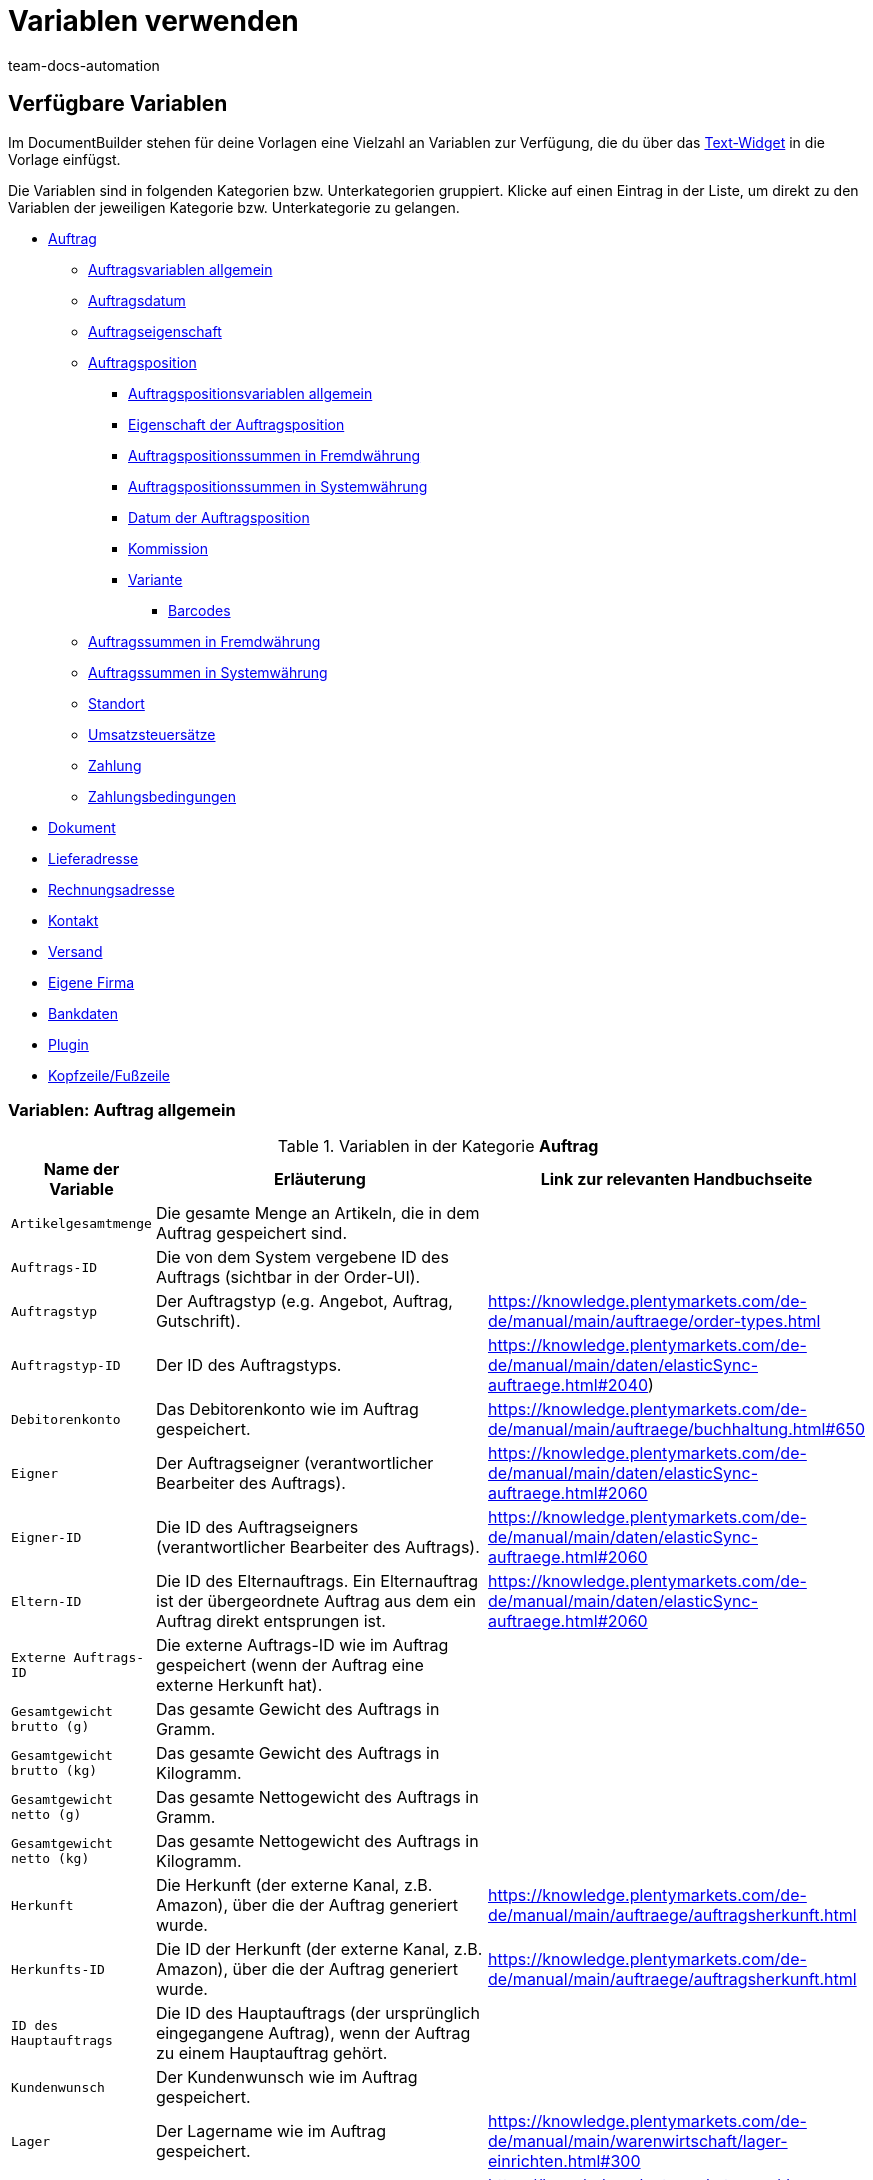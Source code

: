 = Variablen verwenden
:keywords: DocumentBuilder Variablen verwenden, document builder Variablen, DokumentBuilder variablen, DokumentBuilder varaiblen, Variablen nutzen, 
:author: team-docs-automation
:description: Erfahre, welche Variablen dir im DokumentBuilder zur Verfügung stehen.




[#verfuegbare-variablen]
== Verfügbare Variablen

Im DocumentBuilder stehen für deine Vorlagen eine Vielzahl an Variablen zur Verfügung, die du über das xref:auftraege:documentbuilder-vorlagenstruktur-gestalten.adoc#intable-widget-text[Text-Widget] in die Vorlage einfügst. 

Die Variablen sind in folgenden Kategorien bzw. Unterkategorien gruppiert. Klicke auf einen Eintrag in der Liste, um direkt zu den Variablen der jeweiligen Kategorie bzw. Unterkategorie zu gelangen.


* <<#variablen-auftrag, Auftrag>>

** <<#variablen-auftrag, Auftragsvariablen allgemein>>
** <<#variablen-auftrag-auftragsdatum, Auftragsdatum>>
** <<#variablen-auftrag-auftragseigenschaft, Auftragseigenschaft>>

** <<#variablen-auftragsposition, Auftragsposition>>

*** <<#variablen-auftragsposition, Auftragspositionsvariablen allgemein>>

*** <<#variablen-auftragsposition-eigenschaft, Eigenschaft der Auftragsposition>>
*** <<#variablen-auftragsposition-summe-fremdwaehrung, Auftragspositionssummen in Fremdwährung>>

*** <<#variablen-auftragsposition-summe-systemwaehrung, Auftragspositionssummen in Systemwährung>>

*** <<#variablen-auftragsposition-datum, Datum der Auftragsposition>>

*** <<#variablen-auftragsposition-kommission, Kommission>>

*** <<#variablen-auftragsposition-variante, Variante>>

**** <<#variablen-auftragsposition-barcodes, Barcodes>>

** <<#variablen-auftrag-auftragssummen-fremdwaehrung, Auftragssummen in Fremdwährung>>

** <<#variablen-auftrag-auftragssummen-systemwaehrung, Auftragssummen in Systemwährung>>

** <<#variablen-auftrag-standort, Standort>>

** <<#variablen-auftrag-umsatzsteuersaetze, Umsatzsteuersätze>>

** <<#variablen-auftrag-zahlung, Zahlung>>

** <<#variablen-auftrag-zahlungsbedingungen, Zahlungsbedingungen>>



* <<#variablen-dokument, Dokument>>

* <<#variablen-lieferadresse, Lieferadresse>>
* <<#variablen-rechnungsadresse, Rechnungsadresse>>

* <<#variablen-kontakt, Kontakt>>

* <<#variablen-versand, Versand>>

* <<#variablen-eigene-firma, Eigene Firma>>

* <<#variablen-bankdaten, Bankdaten>>

* <<#variablen-plugin, Plugin>>

* <<#variablen-kopfzeile-fusszeile, Kopfzeile/Fußzeile>>

[#variablen-auftrag]
=== Variablen: Auftrag allgemein

[[table-variables-order-order]]
.Variablen in der Kategorie *Auftrag*
[cols="1,3,2"]
|===
|Name der Variable |Erläuterung |Link zur relevanten Handbuchseite

| `Artikelgesamtmenge`
|Die gesamte Menge an Artikeln, die in dem Auftrag gespeichert sind.
|

| `Auftrags-ID`
|Die von dem System vergebene ID des Auftrags (sichtbar in der Order-UI).
|

| `Auftragstyp`
|Der Auftragstyp (e.g. Angebot, Auftrag, Gutschrift).
|https://knowledge.plentymarkets.com/de-de/manual/main/auftraege/order-types.html

| `Auftragstyp-ID`
|Der ID des Auftragstyps.
|https://knowledge.plentymarkets.com/de-de/manual/main/daten/elasticSync-auftraege.html#2040) 

| `Debitorenkonto`
|Das Debitorenkonto wie im Auftrag gespeichert.
|https://knowledge.plentymarkets.com/de-de/manual/main/auftraege/buchhaltung.html#650

| `Eigner`
|Der Auftragseigner (verantwortlicher Bearbeiter des Auftrags).
|https://knowledge.plentymarkets.com/de-de/manual/main/daten/elasticSync-auftraege.html#2060 

| `Eigner-ID`
|Die ID des Auftragseigners (verantwortlicher Bearbeiter des Auftrags).
|https://knowledge.plentymarkets.com/de-de/manual/main/daten/elasticSync-auftraege.html#2060 

| `Eltern-ID` 
|Die ID des Elternauftrags. Ein Elternauftrag ist der übergeordnete Auftrag aus dem ein Auftrag direkt entsprungen ist. 
|https://knowledge.plentymarkets.com/de-de/manual/main/daten/elasticSync-auftraege.html#2060

| `Externe Auftrags-ID`
|Die externe Auftrags-ID wie im Auftrag gespeichert (wenn der Auftrag eine externe Herkunft hat).
|

| `Gesamtgewicht brutto (g)`
|Das gesamte Gewicht des Auftrags in Gramm.
|

| `Gesamtgewicht brutto (kg)`
|Das gesamte Gewicht des Auftrags in Kilogramm.
|

| `Gesamtgewicht netto (g)`
|Das gesamte Nettogewicht des Auftrags in Gramm.
|

| `Gesamtgewicht netto (kg)`
|Das gesamte Nettogewicht des Auftrags in Kilogramm.
|

| `Herkunft`
|Die Herkunft (der externe Kanal, z.B. Amazon), über die der Auftrag generiert wurde.
|https://knowledge.plentymarkets.com/de-de/manual/main/auftraege/auftragsherkunft.html

| `Herkunfts-ID`
|Die ID der Herkunft (der externe Kanal, z.B. Amazon), über die der Auftrag generiert wurde.
|https://knowledge.plentymarkets.com/de-de/manual/main/auftraege/auftragsherkunft.html

| `ID des Hauptauftrags`
|Die ID des Hauptauftrags (der ursprünglich eingegangene Auftrag), wenn der Auftrag zu einem Hauptauftrag gehört.
|

| `Kundenwunsch`
|Der Kundenwunsch wie im Auftrag gespeichert.
|

| `Lager`
|Der Lagername wie im Auftrag gespeichert.
|https://knowledge.plentymarkets.com/de-de/manual/main/warenwirtschaft/lager-einrichten.html#300

| `Lager-ID`
|Die Lagername-ID wie im Auftrag gespeichert.
|https://knowledge.plentymarkets.com/de-de/manual/main/warenwirtschaft/lager-einrichten.html#300

| `Link zur Kaufabwicklung`
|Der Link zur Kaufabwicklungsseite im Webshop.
|

| `Mandant`
|Der Mandant (Webshop) wie im Auftrag gespeichert.
|https://knowledge.plentymarkets.com/de-de/manual/main/webshop/mandanten-verwalten.html

| `Nachrichten für Nachbestellung`
|Alle nicht geflüsterte Nachrichten, die im Rahmen einer Nachbestellung gesendet wurden (mehrere Nachrichten sind durch Bindestrich getrennt).
|

| `Picklist-ID`
|Die ID der Pickliste, die für die Kommissionierung des Auftrags erstellt wurde.
|https://knowledge.plentymarkets.com/de-de/manual/main/auftraege/pickliste.html

| `Plenty ID`
|Die plentyID des Mandanten (Webshops), über den der Auftrag generiert wurde. 
|https://knowledge.plentymarkets.com/de-de/manual/main/daten/elasticSync-auftraege.html#2080

| `Status-ID`
|Die ID des Status aus (z.B. [3] für den Status "Warten auf Zahlung").
|https://knowledge.plentymarkets.com/de-de/manual/main/auftraege/order-statuses.html

| `Statusname`
|Der Status des Auftrags (z.B. Warten auf Zahlung).
|https://knowledge.plentymarkets.com/de-de/manual/main/auftraege/order-statuses.html

| `Treueprogramm`
|Das Treueprogramm für eBay Plus oder Amazon (e.g. Amazon Prime) wie im Versandprofil für den Auftrag gespeichert (Menü: Einrichtung » Aufträge » Versand » Optionen » Versandprofile)
|

| `Versandprofil`
|Das Versandprofil (z.B. DHL insured package) wie im Auftrag gespeichert
|https://knowledge.plentymarkets.com/de-de/manual/main/willkommen/schnelleinstieg-versandoptionen.html#500

| `Versandprofil-ID`
|Die automatisch vom System vergebene Versandprofil-ID (z.B. DHL insured package) wie im Auftrag gespeichert
|https://knowledge.plentymarkets.com/de-de/manual/main/willkommen/schnelleinstieg-versandoptionen.html#500

| `Webshop-URL`
|URL des Webshops, über den der Auftrag generiert wurde.
|

| `Zahlungsart`
|Zahlungsart wie im Auftrag gespeichert.
|https://knowledge.plentymarkets.com/de-de/manual/main/payment/zahlungsarten-verwalten.html

| `Zahlungsart-ID`
|Die ID der Zahlungsart wie im Auftrag gespeichert.
|https://knowledge.plentymarkets.com/de-de/manual/main/payment/zahlungsarten-verwalten.html


|===

[#variablen-auftrag-auftragsdatum]
=== Variablen: Auftrag / Auftragsdatum

[[table-variables-order-order-date]]
.Variablen in der Unterkategorie *Auftrag / Auftragsdatum*
[cols="1,3"]
|===
|Name der Variable |Erläuterung

| `Abschlussdatum (Datum & Uhrzeit)`
|Datum und Uhrzeit des Auftragsabschlusses.

| `Abschlussdatum`
|Datum des Auftragsabschlusses.

| `Aktualisiert am (Datum & Uhrzeit)`
|Datum und Uhrzeit, an dem der Auftrag zuletzt aktualisiert wurde.

| `Aktualisiert am`
|Datum, an dem der Auftrag zuletzt aktualisiert wurde.

| `Bestelldatum (Datum & Uhrzeit)`
|Datum und Uhrzeit, an dem der Auftrag bestellt wurde.

| `Bestelldatum`
|Datum, an dem der Auftrag bestellt wurde.

| `Bezahlt am (Datum & Uhrzeit)`
|Datum und Uhrzeit, an dem der Auftrag bezahlt wurde.

| `Bezahlt am`
|Datum, an dem der Auftrag bezahlt wurde.

| `Eingangsdatum (Datum & Uhrzeit)`
|Datum und Uhrzeit, an dem der Auftrag eingegangen ist.

| `Eingangsdatum`
|Datum, an dem der Auftrag eingegangen ist.

| `Erstellt am`
|Erstellungsdatum des Auftrags.

| `Erstellt am (Datum & Uhrzeit)`
|Erstellungsdatum und Uhrzeit des Auftrags.

| `Gebucht am (Datum & Uhrzeit)`
|Buchungsdatum und Uhrzeit des Auftrags.

| `Gebucht am`
|Buchungsdatum des Auftrags.

| `Skonto (Datum & Uhrzeit)`
|Skonto (mit Uhrzeit) des Auftrags.

| `Skonto`
|Skonto des Auftrags.

| `Valuta (Datum & Uhrzeit)`
|Valuta (mit Uhrzeit) des Auftrags.

| `Valuta`
|Valuta des Auftrags.

| `Voraussichtliches Lieferdatum (Datum & Uhrzeit)`
|Datum und Uhrzeit, an dem die Artikel des Auftrags voraussichtlich geliefert werden.

| `Voraussichtliches Lieferdatum`
|Datum, an dem die Artikel des Auftrags voraussichtlich geliefert werden.

| `Voraussichtliches Versanddatum`
|Datum, an dem die Artikel des Auftrags voraussichtlich versendet werden.

| `Voraussichtliches Versanddatum (Datum & Uhrzeit)`
|Datum und Uhrzeit, an dem die Artikel des Auftrags voraussichtlich versendet werden.

| `Zahlungsziel (Datum & Uhrzeit)`
|Zahlungsziel (mit Uhrzeit) des Auftrags.

| `Zahlungsziel`
|Zahlungsziel des Auftrags.
|===

[#variablen-auftrag-auftragseigenschaft]
=== Variablen: Auftrag / Auftragseigenschaft

[[table-variables-order-order-property]]
.Variablen in der Unterkategorie *Auftrag / Auftragseigenschaft*
[cols="1,3"]
|===
|Name der Variable |Erläuterung 

| `AmazonVCS ist aktiviert`
|

| `Dokumentensprache`
|Die Sprache des Dokuments.

| `Externe Lieferscheinnummer`
|Die externe Lieferscheinnummer.

| `Externe Quellauftrags-ID`
|Zeigt die externe ID des Quellauftrags an.

| `Externes Versandprofil`
|Das externe Versandprofil.

| `Fulfillment-Service`
|Der Name des Fulfillment-Services, wie z.B. Amazon VCS oder eBay Plus.

| `Kleinmengenzuschlag (Warenbezugskosten)`
|Der bei den Warenbezugskosten anfallende Kleinmengenzuschlag.

| `Kunden-Ust.-IdNr.`
|Die Umsatzsteuer-Identifikationsnummer der Kund:in.

| `Kundenkennzeichen`
|Das Kennzeichen der Kund:in.

| `Lager`
|Name des Lagers.

| `Lager-ID`
|Die ID des Lagers.

| `Mahnstufe`
|Die Mahnstufe des Auftrags.

| `Markierungs-ID`
|Die ID der Markierung.

| `Marktplatz EORI`
|

| `Marktplatz Steuer-ID`
|

| `Porto (Warenbezugskosten)`
|Das bei den Warenbezugskosten anfallende Porto.

| `Rollgeld (Warenbezugskosten)`
|Das bei den Warenbezugskosten anfallende Rollgeld.

| `Sonstige Kosten (Warenbezugskosten)`
|Die bei den Warenbezugskosten anfallenden sonstigen Kosten.

| `Transportversicherung (Warenbezugskosten)`
|Die bei den Warenbezugskosten anfallende Transportversicherung.

| `Verkäuferkonto`
|Das Konto der Verkäufer:in.

| `Vermittlungsgebühren (Warenbezugskosten)`
|Die bei den Warenbezugskosten anfallenden Vermittlungsgebühren.

| `Verpackungskosten (Warenbezugskosten)`
|Die bei den Warenbezugskosten anfallenden Verpackungskosten.

| `Zahlungsstatus`
|Der aktuelle Status der Zahlung.

| `Zölle (Warenbezugskosten)`
|Die bei den Warenbezugskosten anfallenden Zölle.

| `eBay Plus ist aktiviert`
|Zeigt an, dass xref:maerkte:ebay-einrichten.adoc#6600[eBay Plus] aktiviert |ist.


|===
[#variablen-auftragsposition]
=== Variablen: Auftragsposition allgemein

[[table-variables-order-item]]
.Variablen in der Kategorie *Auftragsposition*
[cols="1,3"]
|===
|Name der Variable |Erläuterung

| `Artikelbezeichnung`
|Die Artikelbezeichnung der Auftragsposition.

| `Artikelbezeichnung ohne Präfix`
|Die Artikelbezeichnung der Auftragsposition.

| `Attributwerte`
|Die Attributwerte der Auftragsposition.

| `Attributwerte (erweitert)`
|

| `Attributwerte (teilt)`
|

| `Attributwerte (teilt) (erweitert)`
|

| `Bestellmerkmale`
|

| `Charge`
|

| `Eingebuchte Menge`
|Die für die Auftragsposition eingebuchte Menge.

| `Gesamtgewicht netto (g)`
|Gibt das gesamte Nettogewicht der Auftragsposition in Gramm aus.

| `Gesamtgewicht netto (kg)`
|Gibt das gesamte Nettogewicht der Auftragsposition in Kilogramm aus..

| `Herkunft`
|Die Herkunft der Auftragsposition.

| `Herkunfts-ID`
|Die ID der Herkunft.

| `Lager`
|Gibt das Lager für die Auftragsposition aus.

| `Lager-ID`
|Gibt die ID des Lagers für die Auftragsposition aus.

| `Lagerort-ID`
|Gibt die ID des Lagerorts für die Auftragsposition aus.

| `Lagerortname`
|Gibt den Lagerortnamen aus.

| `Lagerortname: Dimensionen / Lagerortname`
|Gibt den Lagerortnamen im Format _Dimensionen / Lagerortname_ aus.

| `Lagerortname: Dimensionen / Lagerortname (Menge)`
|Gibt den Lagerortnamen im Format _Dimensionen / Lagerortname (Menge)_ aus.

| `Lagerortname: Lager / Dimensionen / Lagerortname`
|Gibt den Lagerortnamen im Format _Lager / Dimensionen / Lagerortname_ aus.

| `Lagerortname: Lager / Dimensionen / Lagerortname (Menge)`
|Gibt den Lagerortnamen im Format _Lager / Dimensionen / Lagerortname (Menge)_ aus.

| `Lagerortname: Lagerortname (Menge)`
|Gibt den Lagerortnamen im Format _Lagerortname (Menge)_ aus.

| `MHD`
|

| `Menge`
|Die Menge der Auftragsposition.

| `Menge (ganze Zahl)`
|Die ganzzahlige Menge der Auftragsposition.

| `Nettogewicht (g)`
|Das Nettogewicht der Auftragsposition in Gramm.

| `Nettogewicht (kg)`
|Das Nettogewicht der Auftragsposition in Kilogramm.

| `Offene Menge`
|Die offene Menge der Auftragsposition.

| `Position`
|Die Position der Auftragsposition.

| `Seriennummern`
|Die Seriennummern der Auftragsposition.

| `Steuersatz`
|Der Steuersatz der Auftragsposition.

| `Steuersatz (Feld)`
|Das Feld für den Steuersatz der Auftragsposition.

| `Stornierte Menge`
|Die für die Auftragsposition stornierte Menge.

| `Typ`
|Der Typ der Auftragsposition.

| `Typ-ID`
|Die ID des Typs.

| `Varianten-ID`
|Die Varianten-ID der Auftragsposition.

| `Versandprofil`
|Das Versandprofil der Auftragsposition.

| `Versandprofil-ID`
|Die ID des Versandprofils.

|===

[#variablen-auftragsposition-eigenschaft]
=== Variablen: Auftragsposition / Eigenschaft der Auftragsposition

[[table-variables-order-item-property]]
.Variablen in der Kategorie *Auftragsposition / Eigenschaft der Auftragsposition*
[cols="1,3"]
|===
|Name der Variable |Erläuterung

| `Artikelzustand`
|Der Artikelzustand der Auftragsposition.

| `Bestelleigenschaftsgruppen-ID`
|Die ID der Bestelleigenschaftsgruppe der Auftragsposition.

| `Bestelleigenschafts-ID`
|Die ID der Bestelleigenschaft.

| `Breite`
| Die Breite der Auftragsposition.

| `Gutschein-Code`
|

| `Externe Artikel-ID`
|Die externe Artikel-ID der Auftragsposition.

| `Externe Token-ID`
|Die externe Token-ID der Auftragsposition.

| `Externe Versandartikel-ID`
|Die externe Versandartikel-ID der Auftragsposition.

| `Gutschein-Code`
|Das Gewicht der Auftragsposition. 

| `Gutschriftsgrund`
|Gibt den Grund für die Gutschrift aus. 

| `Höhe`
|Die Höhe der Auftragsposition.

| `Lager`
|Das Lager der Auftragsposition.

| `Lager-ID`
|Die ID des Lagers.

| `Länge`
|Die Länge der Auftragsposition.

| `Retourengrund`
|Der Grund für die Retoure der Auftragsposition.

| `Retourenschlüssel-ID`
|Die ID des Retourenschlüssels.

| `Versandprofil`
|Der Versandprofil.

| `Versandprofil-ID`
|Die ID des Versandprofils.

| `Wert der Bestelleigenschaft`
|Der Wert der Bestelleigenschaft.


|===

[#variablen-auftragsposition-summe-fremdwaehrung]
=== Variablen: Auftragsposition / Auftragspositionssummen in Fremdwährung

[[table-variables-order-item-sum-foreign-amount]]
.Variablen in der Kategorie *Auftragsposition / Auftragspositionssummen in Fremdwährung*
[cols="1,3"]
|===
|Name der Variable |Erläuterung

| `Aufpreis`
|Der Aufpreis der Auftragsposition.

| `Aufpreis (vier Nachkommastellen)`
|

| `Bruttopreis`
|Der Bruttopreis der Auftragsposition.

| `Bruttopreis (vier Nachkommastellen)`
|

| `Bruttopreis gesamt`
|Der Bruttogesamtpreis der Auftragsposition.

| `Bruttopreis gesamt (vier Nachkommastellen)`
|

| `Einkaufspreis`
|Der Einkaufspreis der Auftragsposition.

| `Einkaufspreis (vier Nachkommastellen)`
|

| `Gesamtrabatt brutto`
|Der Bruttowert des Rabatts für eine Auftragsposition multipliziert mit der Menge.

| `Gesamtrabatt brutto (vier Nachkommastellen)`
|

| `Gesamtrabatt netto`
|Der Nettowert des Rabatts für eine Auftragsposition multipliziert mit der Menge.

| `Gesamtrabatt netto (vier Nachkommastellen)`
|

| `Ist Systemwährung`
|Gibt an, ob die Summen der Auftragsposition in der Systemwährung oder in einer anderen Währung angegeben sind.

| `Ist prozentualer Rabatt`
|Gibt an, ob es sich um den prozentualen Rabatt der Auftragspositionssummen handelt..

| `Nettopreis`
|Der Nettopreis der Auftragsposition.

| `Nettopreis (vier Nachkommastellen)`
|

| `Nettopreis gesamt`
|Der Nettogesamtpreis der Auftragsposition.

| `Nettopreis gesamt (vier Nachkommastellen)`
|

| `Originaler Bruttopreis`
|Der ursprüngliche Bruttopreis der Auftragsposition.

| `Originaler Bruttopreis (vier Nachkommastellen)`
|

| `Originaler Nettopreis`
|Der ursprüngliche Nettopreis der Auftragsposition.

| `Originaler Nettopreis (vier Nachkommastellen)`
|

| `Rabatt`
|Der Rabatt der Auftragsposition.

| `Rabatt (vier Nachkommastellen)`
|

| `Rabatt brutto`
|Der Bruttowert des Rabatts für eine Auftragsposition

| `Rabatt brutto (vier Nachkommastellen)`
|

| `Rabatt netto`
|Der Nettowert des Rabatts für eine Auftragsposition

| `Rabatt netto (vier Nachkommastellen)`
|Der Nettowert des Rabatts für eine Auftragsposition

| `UVP`
|Die unverbindliche Preisempfehlung.

| `UVP (vier Nachkommastellen)`
|

| `Umsatzsteuerbetrag`
|Der Betrag der Auftragsposition inklusive Umsatzsteuer.

| `Wechselkurs`
|Der Wechselkurs der Auftragsposition.

| `Währung`
|Die Währung der Auftragsposition.

|===


[#variablen-auftragsposition-summe-systemwaehrung]
=== Variablen: Auftragsposition / Auftragspositionssummen in Systemwährung

[[table-variables-order-item-sum-foreign-amount]]
.Variablen in der Kategorie *Auftragsposition / Auftragspositionssummen in Systemwährung*
[cols="1,3"]
|===
|Name der Variable |Erläuterung

| `Aufpreis`
|Der Aufpreis der Auftragsposition.

| `Aufpreis (vier Nachkommastellen)`
|

| `Bruttopreis`
|Der Bruttopreis der Auftragsposition.

| `Bruttopreis (vier Nachkommastellen)`
|

| `Bruttopreis gesamt`
|Der Bruttogesamtpreis der Auftragsposition.

| `Bruttopreis gesamt (vier Nachkommastellen)`
|

| `Einkaufspreis`
|Der Einkaufspreis der Auftragsposition.

| `Einkaufspreis (vier Nachkommastellen)`
|

| `Gesamtrabatt brutto`
|Der Bruttowert des Rabatts für eine Auftragsposition multipliziert mit der Menge.

| `Gesamtrabatt brutto (vier Nachkommastellen)`
|

| `Gesamtrabatt netto`
|Der Nettowert des Rabatts für eine Auftragsposition multipliziert mit der Menge.

| `Gesamtrabatt netto (vier Nachkommastellen)`
|

| `Ist Systemwährung`
|Gibt an, ob die Summen der Auftragsposition in der Systemwährung oder in einer anderen Währung angegeben sind.

| `Ist prozentualer Rabatt`
|Gibt an, ob es sich um den prozentualen Rabatt der Auftragspositionssummen handelt..

| `Nettopreis`
|Der Nettopreis der Auftragsposition.

| `Nettopreis (vier Nachkommastellen)`
|

| `Nettopreis gesamt`
|Der Nettogesamtpreis der Auftragsposition.

| `Nettopreis gesamt (vier Nachkommastellen)`
|

| `Originaler Bruttopreis`
|Der ursprüngliche Bruttopreis der Auftragsposition.

| `Originaler Bruttopreis (vier Nachkommastellen)`
|

| `Originaler Nettopreis`
|Der ursprüngliche Nettopreis der Auftragsposition.

| `Originaler Nettopreis (vier Nachkommastellen)`
|

| `Rabatt`
|Der Rabatt der Auftragsposition.

| `Rabatt (vier Nachkommastellen)`
|

| `Rabatt brutto`
|Der Bruttowert des Rabatts für eine Auftragsposition

| `Rabatt brutto (vier Nachkommastellen)`
|

| `Rabatt netto`
|Der Nettowert des Rabatts für eine Auftragsposition

| `Rabatt netto (vier Nachkommastellen)`
|Der Nettowert des Rabatts für eine Auftragsposition

| `UVP`
|Die unverbindliche Preisempfehlung.

| `UVP (vier Nachkommastellen)`
|

| `Umsatzsteuerbetrag`
|Der Betrag der Auftragsposition inklusive Umsatzsteuer.

| `Wechselkurs`
|Der Wechselkurs der Auftragsposition.

| `Währung`
|Die Währung der Auftragsposition.

|===

[#variablen-auftragsposition-datum]
=== Variablen: Auftragsposition / Datum der Auftragsposition

[[table-variables-order-item-date]]
.Variablen in der Kategorie *Auftragsposition / Datum der Auftragsposition*
[cols="1,3"]
|===
|Name der Variable |Erläuterung 

| `Aktualisiert am (Datum & Uhrzeit)`
|Das Datum (inkl. Uhrzeit), an dem die Auftragsposition aktualisiert wurde.

| `Aktualisiert am`
|Das Datum, an dem die Auftragsposition aktualisiert wurde.

| `Erstellt am (Datum & Uhrzeit)`
|Das Datum (inkl. Uhrzeit), an dem die Auftragsposition erstellt wurde.

| `Erstellt am`
|Das Datum, an dem die Auftragsposition erstellt wurde

| `Retourniert am (Datum & Uhrzeit)`
|Das Datum (inkl. Uhrzeit), an dem die Auftragsposition retourniert wurde.

| `Retourniert am`
|Das Datum, an dem die Auftragsposition retourniert wurde.

| `Spätestes Versanddatum (Datum & Uhrzeit)`
|Das späteste Versanddatum inkl. Uhrzeit.

| `Spätestes Versanddatum`
|Das späteste Versanddatum.

| `Voraussichtliches Lieferdatum (Datum & Uhrzeit)`
|Das voraussichtliche Lieferdatum inkl. Uhrzeit

| `Voraussichtliches Lieferdatum`
|Das voraussichtliche Lieferdatum.

| `Voraussichtliches Versanddatum (Datum & Uhrzeit)`
|Das voraussichtliche Versanddatum inkl. Uhrzeit.

| `Voraussichtliches Versanddatum`
|Das voraussichtliche Versanddatum
|===

[#variablen-auftragsposition-variante]
=== Variablen: Auftragsposition / Kommission

[[table-variables-order-item-commission]]
.Variablen in der Kategorie *Auftragsposition / Kommission*
[cols="1,3"]
|===
|Name der Variable |Erläuterung

| `Kommissionsnummer`
|

| `Kontakt-ID`
|

| `Kundenname`
|
|===


[#variablen-auftragsposition-variante]
=== Variablen: Auftragsposition / Variante

[[table-variables-order-item-variation]]
.Variablen in der Kategorie *Auftragsposition / Variante*
[cols="1,3"]
|===
|Name der Variable |Erläuterung

| `Artikel-ID`
|Die Artikel-ID der Variante.

| `Einheit der Variante`
|Die Einheit der Variante

| `Externe Varianten-ID`
|Die externe ID der Variante.

| `Feld 01 bis Feld 20`
|Gibt das Freitextfeld (01 bis 20) aus. Es gibt 1 Variable pro Textfeld.

| `Herstellerland`
|Das Herstellerland der Variante.

| `Herstellername`
|Der Name des Herstellers der Variante.

| `Inhalt der Variante`
|

| `Lieferanten-Artikelbezeichnung`
|

| `Lieferanten-Artikelnummer`
|

| `Modell`
|Das Modell der Variante.

| `VPE`
|

| `VPE * Artikelmenge`
|

| `Varianten-ID`
|Die ID der Variante.

| `Variantenname`
|Der Name der Variante.

| `Variantennummer`
|Die Nummer der Variante.

| `Verfügbarkeit`
|Die Verfügbarkeit der Variante.

| `Zolltarifnummer`
|Die Zolltarifnummer der Variante.

|===


[#variablen-auftragsposition-barcodes]
==== Variablen: Auftragsposition / Variante / Barcodes

[[table-variables-order-item-variation-barcodes]]
.Variablen in der Kategorie *Auftragsposition / Variante / Barcodes*
[cols="1,3"]
|===
|Name der Variable |Erläuterung

| `GTIN 128`
|

| `GTIN 13`
|

| `ISBN`
|

| `UPC`
|

|===

[#variablen-auftrag-auftragssummen-fremdwaehrung]
=== Variablen: Auftrag / Auftragssummen in Fremdwährung

[[table-variables-order-order-sums-foreign-currency]]
.Variablen in der Unterkategorie *Auftrag / Auftragssummen in Fremdwährung*
[cols="1,3"]
|===
|Name der Variable |Erläuterung

| `Aktionsgutschein-Code`
|Gibt den Code des Aktionsgutscheins aus.

| `Betrag Mehrzweckgutschein`
|

| `Bruttobetrag`
|

| `Bruttobetrag Gutschein`
|

| `Gesamtrabatt brutto`
|

| `Gesamtrabatt netto`
|

| `Geschenkgutschein-Codes`
|

| `Gezahlter Betrag`
|Der gezahlte Betrag.

| `Ist Systemwährung`
|Gibt an, dass es sich um die Systemwährung handelt.

| `Ist netto`
|Gibt an, dass die Summe netto ist.

| `Mahngebühr`
|Gibt den Gesamtbetrag aller Mahngebühren im Auftrag aus.

| `Nettobetrag`
|Der Nettobetrag.

| `Nettobetrag Gutschein`
|Der Nettobetrag des Gutscheins.

| `Nettobetrag zum Steuersatz A`
|

| `Nettobetrag zum Steuersatz B`
|

| `Nettobetrag zum Steuersatz C`
|

| `Nettobetrag zum Steuersatz D`
|

| `Nettobetrag zum Steuersatz E`
|

| `Nettobetrag zum Steuersatz F`
|

| `Nettobetrag zur Differenzbesteuerung`
|

| `Offener Betrag`
|

| `Rechnungsbetrag`
|

| `Rechnungsbetrag abzgl. Mehrzweckgutschein`
|

| `Steuerfreier Betrag`
|

| `Steuersatz der Versandkosten in %`
|

| `Umsatzsteuer gesamt`
|

| `Umsatzsteuerbetrag (A)`
|Der Mehrwertsteuerbetrag A

| `Umsatzsteuerbetrag (B)`
|Der Mehrwertsteuerbetrag B

| `Umsatzsteuerbetrag (C)`
|Der Mehrwertsteuerbetrag C

| `Umsatzsteuerbetrag (D)`
|Der Mehrwertsteuerbetrag D

| `Umsatzsteuerbetrag (Differenzbesteuerung))`
|

| `Umsatzsteuerbetrag (E)`
|Der Mehrwertsteuerbetrag E

| `Umsatzsteuerbetrag (F)`
|Der Mehrwertsteuerbetrag F

| `Versandkosten brutto`
|Die Brutto-Versandkosten.

| `Versandkosten netto`
|Die Netto-Versandkosten.

| `Warenwert angezeigter Positionen`
|Gibt den Wert der in der Auftragspositionstabelle angezeigten Positionen aus. Diese Variable steht für Fälle zur Verfügung, in denen eine Vorlage so konfiguriert ist, dass sie nur ausgewählte Auftragspositionen zeigt.

| `Warenwert brutto`
|Der Brutto-Warenwert.

| `Warenwert netto`
|Der Netto-Warenwert.

| `Wechselkurs`
|Der Wechselkurs.

| `Währung`
|Die Währung des Auftrags.

|===



[#variablen-auftrag-auftragssummen-systemwaehrung]
=== Variablen: Auftrag / Auftragssummen in Systemwährung

[[table-variables-order-order-sums-system-currency]]
.Variablen in der Unterkategorie *Auftrag / Auftragssummen in Systemwährung*
[cols="1,3"]
|===
|Name der Variable |Erläuterung

| `Aktionsgutschein-Code`
|Gibt den Code des Aktionsgutscheins aus.

| `Betrag Mehrzweckgutschein`
|

| `Bruttobetrag`
|

| `Bruttobetrag Gutschein`
|

| `Gesamtrabatt brutto`
|

| `Gesamtrabatt netto`
|

| `Geschenkgutschein-Codes`
|

| `Gezahlter Betrag`
|Der gezahlte Betrag.

| `Ist Systemwährung`
|Gibt an, dass es sich um die Systemwährung handelt.

| `Ist netto`
|Gibt an, dass die Summe netto ist.

| `Mahngebühr`
|Gibt den Gesamtbetrag aller Mahngebühren im Auftrag aus.

| `Nettobetrag`
|Der Nettobetrag.

| `Nettobetrag Gutschein`
|Der Nettobetrag des Gutscheins.

| `Nettobetrag zum Steuersatz A`
|

| `Nettobetrag zum Steuersatz B`
|

| `Nettobetrag zum Steuersatz C`
|

| `Nettobetrag zum Steuersatz D`
|

| `Nettobetrag zum Steuersatz E`
|

| `Nettobetrag zum Steuersatz F`
|

| `Nettobetrag zur Differenzbesteuerung`
|

| `Offener Betrag`
|

| `Rechnungsbetrag`
|

| `Rechnungsbetrag abzgl. Mehrzweckgutschein`
|

| `Steuerfreier Betrag`
|

| `Steuersatz der Versandkosten in %`
|

| `Umsatzsteuer gesamt`
|

| `Umsatzsteuerbetrag (A)`
|Der Mehrwertsteuerbetrag A

| `Umsatzsteuerbetrag (B)`
|Der Mehrwertsteuerbetrag B

| `Umsatzsteuerbetrag (C) `
|Der Mehrwertsteuerbetrag C

| `Umsatzsteuerbetrag (D)`
|Der Mehrwertsteuerbetrag D

| `Umsatzsteuerbetrag (Differenzbesteuerung))`
|

| `Umsatzsteuerbetrag (E)`
|Der Mehrwertsteuerbetrag E

| `Umsatzsteuerbetrag (F)`
|Der Mehrwertsteuerbetrag F

| `Versandkosten brutto`
|Die Brutto-Versandkosten.

| `Versandkosten netto`
|Die Netto-Versandkosten.

| `Warenwert angezeigter Positionen`
|Gibt den Wert der in der Auftragspositionstabelle angezeigten Positionen aus. Diese Variable steht für Fälle zur Verfügung, in denen eine Vorlage so konfiguriert ist, dass sie nur ausgewählte Auftragspositionen zeigt.

| `Warenwert brutto`
|Der Brutto-Warenwert.

| `Warenwert netto`
|Der Netto-Warenwert.

| `Wechselkurs`
|Der Wechselkurs.

| `Währung`
|Die Währung des Auftrags.

|===


[#variablen-auftrag-standort]
=== Variablen: Auftrag / Standort

[[table-variables-order-payment-terms]]
.Variablen in der Unterkategorie *Auftrag / Standort*
[cols="1,3"]
|===
|Name der Variable |Erläuterung

| `Land`
|

| `Umsatzsteuer gesamt`
|

| `Währung`
|
|===


[#variablen-auftrag-umsatzsteuersaetze]
=== Variablen: Auftrag / Umsatzsteuersätze

[[table-variables-order-vat-rates]]
.Variablen in der Unterkategorie *Auftrag / Umsatzsteuersätze*
[cols="1,3"]
|===
|Name der Variable |Erläuterung

| `Steuersatz A`
|Der als Steuersatz A definierte Steuersatz.

| `Steuersatz B`
|Der als Steuersatz B definierte Steuersatz.

| `Steuersatz C`
|Der als Steuersatz C definierte Steuersatz.

| `Steuersatz D`
|Der als Steuersatz D definierte Steuersatz.

| `Steuersatz Differenzbesteuerung`
|

| `Steuersatz E`
|Der als Steuersatz E definierte Steuersatz.

| `Steuersatz F`
|Der als Steuersatz F definierte Steuersatz.

| `Umsatzsteuer-ID`
|Die Umsatzsteuer-ID.

|===

[[table-variables-order-payment-terms]]
.Variablen in der Unterkategorie *Auftrag / Zahlung*
[cols="1,3"]
|===
|Name der Variable |Erläuterung

| `Transaktions-ID`
|

| `Transaktionscode`
|
|===

[#variablen-auftrag-zahlungsbedingungen]
=== Variablen: Auftrag / Zahlungsbedingungen

[[table-variables-order-payment-terms]]
.Variablen in der Unterkategorie *Auftrag / Zahlungsbedingungen*
[cols="1,3"]
|===
|Name der Variable |Erläuterung

| `Bruttoanteil skontierter Rechnungsbetrag Fremdwährung`
|Der Bruttoanteil des skontierten Rechnungsbetrags in der Fremdwährung.

| `Bruttoanteil skontierter Rechnungsbetrag Systemwährung`
|Der Bruttoanteil des skontierten Rechnungsbetrags in der Systemwährung.

| `Datum der Bezahlun Datum & Uhrzeit)`
|Das Datum, an dem der Auftrag bezahlt wurde.

| `Datum der Bezahlung`
|Das Datum, an dem der Auftrag bezahlt wurde.

| `Nettoanteil skontierter Rechnungsbetrag Fremdwährung`
|Der Nettoanteil des skontierten Rechnungsbetrags in der Fremdwährung.

| `Nettoanteil skontierter Rechnungsbetrag Systemwährung`
|Der Nettoanteil des skontierten Rechnungsbetrags in der Systemwährung.

| `Skontierter Rechnungsbetrag Fremdwährung`
|Der skontierte Rechnungsbetrag in der Fremdwährung.

| `Skontierter Rechnungsbetrag Systemwährung`
|Der skontierte Rechnungsbetrag in der Systemwährung.

| `Skontofrist`
|Die Skontofrist.

| `Skontofrist in Tagen`
|Die Skontofrist in Tagen.

| `Skontosatz`
|Der Skontosatz.

| `Valutatage`
|Die Valutatage.

| `Zahlungsziel in Tagen`
|Das Zahlungsziel in Tagen.

|===


[#variablen-dokument]
== Variablen: Dokument

[[table-variables-document]]
.Variablen in der Kategorie *Dokument*
[cols="1,3"]
|===

| `Anzeigedatum (Datum & Uhrzeit)`
|Das Anzeigedatum und Uhrzeit des Dokuments.

| `Anzeigedatum`
|Das Anzeigedatum des Dokuments.

| `Auftragsbestätigungsnummer`
|

| `Datum der Auftragsbestätigung (Datum & Uhrzeit)`
|

| `Datum der Auftragsbestätigung (Datum)`
|

| `Datum des Elterndokuments (Datum & Uhrzeit)`
|

| `Datum des Elterndokuments (Datum)`
|

| `Datum des Referenzdokuments (Datum & Uhrzeit)`
|

| `Datum des Referenzdokuments (Datum)`
|

| `Dokumententyp`
|Der Typ des Dokuments.

| `Dokumentnummer`
|Die Nummer des Dokuments.

| `Elterntyp`
|Der Elterntyp des Dokuments.

| `Erstellt am (Datum & Uhrzeit)`
|Das Datum und Uhrzeit, an dem das Dokument erstellt wurde.

| `Erstellt am`
|Das Datum, an dem das Dokument erstellt wurde.

| `Erstellt am`
|

| `Lieferscheindatum (Datum & Uhrzeit)`
|

| `Lieferscheindatum (Datum)`
|

| `Lieferscheinnummer`
|

| `Lieferscheinnummern der Lieferaufträge`
|

| `Manueller Kommentar`
|Der manuelle Kommentar im Dokument.

| `Nummer des Elterndokuments`
|Die Nummer des Elterndokuments.

| `Rechnungsdatum (Datum & Uhrzeit)`
|

| `Rechnungsdatum (Datum)`
|

| `Rechnungsnummer`
|Die Rechnungsnummer des Dokuments.

| `Referenznummer`
|Die Referenznummer des Dokuments.

| `Referenztyp`
|Der Referenztyp des Dokuments.



|===


[#variablen-lieferadresse]
=== Variablen: Lieferadresse

[[table-variables-delivery-address]]
.Variablen in der Kategorie *Adresse / Lieferadresse*
[cols="1,3"]
|===
|Name der Variable |Erläuterung

| `Adresszusatz`
|Der Adresszusatz in der Lieferadresse.

| `Anrede`
|Die Anrede in der Lieferadresse.

| `Ansprechpartner`
|Der Ansprechpartner in der Lieferadresse..

| `Bundesland`
|Das Bundesland in der Lieferadresse.

| `E-Mail-Adresse`
|Die E-Mail-Adresse des Kontakts in der Lieferadresse.

| `Externe Address-ID`
|

| `Externe Kunden-ID`
|Gibt die externe Kundennummer aus.

| `FSK`
|Die Altersbeschränkung, falls eine besteht.

| `Firmenname`
|Der Name der Firma in der Lieferadresse.

| `Freies Feld`
|Ein Feld zur freien Verfügung für die Lieferadresse.

| `Gelangensbestätigung vorhanden`
|Gibt an, ob eine Gelangensbestätigung vorhanden ist.

| `Geschlecht`
|Das Geschlecht des Kontakts.

| `Hausnummer`
|Die Hausnummer in der Lieferadresse.

| `ISO-Bundesländercode`
|Der ISO-Code des Bundeslandes in der Lieferadresse.

| `ISO-Ländercode`
|Der ISO-Ländercode für das Land in der Lieferadresse.

| `Ist Packstation`
|Gibt an, ob es sich um eine Packstation handelt.

| `Ist Postfiliale`
|Gibt an, ob es sich um eine Postfiliale handelt.

| `Land`
|Das Land in der Lieferadresse.

| `Länder-ID`
|Die ID für das Land in der Lieferadresse.

| `Nachname`
|Der Nachname des Kontakts.

| `Nummer der Packstation`
|Die Nummer der Packstation.

| `Personennummer des Kontakts`
|Die Personennummer des Kontakts.

| `PostIdent`
|Die PostIdent-Nummer der Lieferadresse.

| `Postleitzahl`
|Die Postleitzahl in der Lieferadresse.

| `Stadt`
|Die Stadt in der Lieferadresse.

| `Straße`
|Die Straße in der Lieferadresse.

| `Telefon`
|Die Telefonnummer des Kontakts in der Lieferadresse.


| `Titel`
|Titel in der Lieferadresse

| `USt.-IdNr.`
|Die Umsatzsteuer-Identifikationsnummer

| `Vorname`
|Der Vorname des Kontakts.

| `z.H.v.`
|Weitere Angaben zum Adressaten (zu Händen von) in der Lieferadresse.


|===


[#variablen-lieferadresse]
=== Variablen: Lieferantenadresse

[[table-variables-deliverer-address]]
.Variablen in der Kategorie *Adresse / Lieferantenadresse*
[cols="1,3"]
|===
|Name der Variable |Erläuterung

| `Adresszusatz`
|Der Adresszusatz in der Lieferantenadresse.

| `Anrede`
|Die Anrede in der Lieferantenadresse.

| `Ansprechpartner`
|Der Ansprechpartner in der Lieferantenadresse.

| `Bundesland`
|Das Bundesland in der Lieferantenadresse.

| `E-Mail-Adresse`
|Die E-Mail-Adresse des Kontakts in der Lieferantenadresse.

| `Externe Address-ID`
|Die externe Address-ID in der Lieferantenadresse.

| `Externe Kunden-ID`
|Gibt die externe Kundennummer in der Lieferantenadresse aus.

| `FSK`
|Die Altersbeschränkung, falls eine besteht.

| `Firmenname`
|Der Name der Firma in der Lieferantenadresse.

| `Freies Feld`
|Ein Feld zur freien Verfügung für die Lieferantenadresse.

| `Gelangensbestätigung vorhanden`
|Gibt an, ob eine Gelangensbestätigung vorhanden ist.

| `Geschlecht`
|Das Geschlecht des Kontakts in der Lieferantenadresse.

| `Hausnummer`
|Die Hausnummer in der Lieferantenadresse.

| `ISO-Bundesländercode`
|Der ISO-Code des Bundeslandes in der Lieferantenadresse.

| `ISO-Ländercode`
|Der ISO-Ländercode für das Land in der Lieferantenadresse.

| `Ist Packstation`
|Gibt an, ob es sich um eine Packstation handelt.

| `Ist Postfiliale`
|Gibt an, ob es sich um eine Postfiliale handelt.

| `Land`
|Das Land in der in der Lieferantenadresse.

| `Länder-ID`
|Die ID für das Land in der Lieferantenadresse.

| `Nachname`
|Der Nachname des Kontakts in der Lieferantenadresse.

| `Nummer der Packstation`
|Die Nummer der Packstation in der Lieferantenadresse.

| `Personennummer des Kontakts`
|Die Personennummer des Kontakts in der Lieferantenadresse.

| `PostIdent`
|Die PostIdent-Nummer in der Lieferantenadresse.

| `Postleitzahl`
|Die Postleitzahl in der Lieferantenadresse.

| `Stadt`
|Die Stadt in der Lieferantenadresse.

| `Straße`
|Die Straße in der Lieferantenadresse.

| `Telefon`
|Die Telefonnummer des Kontakts in der Lieferantenadresse.


| `Titel`
|Der Titel in der Lieferantenadresse.

| `USt.-IdNr.`
|Die Umsatzsteuer-Identifikationsnummer in der Lieferantenadresse.

| `Vorname`
|Der Vorname des Kontakts in der Lieferantenadresse.

| `z.H.v.`
|Weitere Angaben zum Adressaten (zu Händen von) in der Lieferantenadresse.


|===

[#variablen-rechnungsadresse]
=== Variablen: Rechnungsadresse

[[table-variables-invoice-address]]
.Variablen in der Kategorie *Adresse / Rechnungsadresse*
[cols="1,3"]
|===
|Name der Variable |Erläuterung

| `Adresszusatz`
|Der Adresszusatz in der Rechnungsadresse.

| `Anrede`
|Die Anrede in der Rechnungsadresse.

| `Ansprechpartner`
|Der Ansprechpartner in der Rechnungsadresse.

| `Bundesland`
|Das Bundesland in der Rechnungsadresse.

| `E-Mail-Adresse`
|Die E-Mail-Adresse des Kontakts in der Rechnungsadresse.

| `Externe Address-ID`
|Die externe Address-ID in der Rechnungsadresse.

| `Externe Kunden-ID`
|Die externe Kundennummer in der Rechnungsadresse.

| `FSK`
|Die Altersbeschränkung, falls eine besteht.

| `Firmenname`
|Der Name der Firma in der Rechnungsadresse.

| `Freies Feld`
|Ein Feld zur freien Verfügung für die Rechnungsadresse.

| `Gelangensbestätigung vorhanden`
|Gibt an, ob eine Gelangensbestätigung vorhanden ist.

| `Geschlecht`
|Das Geschlecht des Kontakts in der Rechnungsadresse.

| `Hausnummer`
|Die Hausnummer in der Rechnungsadresse.

| `ISO-Bundesländercode`
|Der ISO-Code des Bundeslandes in der Rechnungsadresse.

| `ISO-Ländercode`
|Der ISO-Ländercode für das Land in der Rechnungsadresse.

| `Ist Packstation`
|Gibt an, ob es sich um eine Packstation handelt.

| `Ist Postfiliale`
|Gibt an, ob es sich um eine Postfiliale handelt.

| `Land`
|Das Land in der in der Rechnungsadresse.

| `Länder-ID`
|Die ID für das Land in der Rechnungsadresse.

| `Nachname`
|Der Nachname des Kontakts in der Rechnungsadresse.

| `Nummer der Packstation`
|Die Nummer der Packstation in der Rechnungsadresse.

| `Personennummer des Kontakts`
|Die Personennummer des Kontakts in der Rechnungsadresse.

| `PostIdent`
|Die PostIdent-Nummer in der Rechnungsadresse.

| `Postleitzahl`
|Die Postleitzahl in der Rechnungsadresse.

| `Stadt`
|Die Stadt in der Rechnungsadresse.

| `Straße`
|Die Straße in der Rechnungsadresse.

| `Telefon`
|Die Telefonnummer des Kontakts in der Rechnungsadresse.

| `Titel`
|Der Titel in der Rechnungsadresse.

| `USt.-IdNr.`
|Die Umsatzsteuer-Identifikationsnummer in der Rechnungsadresse.

| `Vorname`
|Der Vorname des Kontakts in der Rechnungsadresse.

| `z.H.v.`
|Weitere Angaben zum Adressaten (zu Händen von) in der Rechnungsadresse.

|===

[#variablen-kontakt]
=== Variablen: Kontakt

[[table-variables-contact]]
.Variablen in der Kategorie *Kontakt*
[cols="1,3"]
|===
|Name der Variable |Erläuterung

| `Anrede`
|Die Anrede des Kontakts.

| `Ansprechpartner`
|Der Ansprechpartner des Kontakts.

| `Bewertung`
|Die Bewertung des Kontakts.

| `Debitorenkonto`
|Das Debitorenkonto des Kontakts.

| `E-Mail-Adresse`
|Die E-Mail-Adresse des Kontakts.

| `Externe Kontakt-ID`
|Die externe Kontakt-ID des Kontakts.

| `Firma`
|Die Firma des Kontakts.

| `Geschlecht`
|Das Geschlecht des Kontakts.

| `Kontakt-ID`
|Die Kontakt-ID des Kontakts.

| `Kundenklasse`
|Die Kundenklasse des Kontakts.

| `Kundenklassen-ID`
|Die Kundenklassen-ID des Kontakts.

| `Kundennummer`
|Die Kundennummer des Kontakts.

| `Mobiltelefon geschäftlich`
|Die geschäftliche Mobiltelefonnummer des Kontakts.

| `Mobiltelefon privat`
|Die private Mobiltelefonnummer des Kontakts.

| `Nachname`
|Der Nachname des Kontakts.

| `PayPal Zahler-ID`
|Die PayPal-Zahler-ID des Kontakts.


| `PayPal-E-Mail-Adresse`
|Die PayPal-E-Mail-Adresse des Kontakts.

| `Sekundäre E-Mail-Adresse`
|Die sekundäre E-Mail-Adresse des Kontakts.


| `Telefon geschäftlich`
|Die geschäftliche Telefonnummer des Kontakts.

| `Telefon`
|Die private Telefonnummer des Kontakts.

| `Titel`
|Der Titel des Kontakts.

| `Vollständiger Name`
|Der vollständige Name des Kontakts.

| `Vorname`
|Der Vorname des Kontakts.

| `eBay-Name`
|Der eBay-Name des Kontakts.


|===

[#variablen-kontakt-bankdaten]
=== Variablen: Kontakt / Bankdaten

[[table-variables-shipment]]
.Variablen in der Kategorie *Kontakt / Bankdaten*
[cols="1,3"]
|===
|Name der Variable |Erläuterung

| `BIC`
|BIC des Kontakts.

| `BLZ`
|BLZ des Kontakts.

| `IBAN`
|Die IBAN des Kontos der Firma.

| `IBAN (maskiert)`
|Die maskierte IBAN des Kontos der Firma.

| `Inhaber`
|Der für die Firma angegebene Kontoinhaber.

| `Kontonummer`
|Die maskierte Kontonummer der Firma.

| `Kontonummer (maskiert)`
|Die maskierte Kontonummer der Firma.

| `Name der Bank`
|Der Name der Bank der Firma.

| `Verwendungszweck`
|Der Verwendungszweck.

|===


[#variablen-versand]
=== Variablen: Versand

[[table-variables-shipment]]
.Variablen in der Kategorie *Versand*
[cols="1,3"]
|===
|Name der Variable |Erläuterung

| `Alle Paketnummern (inkl. Lieferaufträge)`
|Alle Paketnummern eines Auftrags aus, einschließlich der Paketnummern der Lieferaufträge. Die einzelnen Paketnummern werden durch Kommas getrennt.

| `Alle Tracking URLs (inkl. Lieferaufträge)`
|alle Tracking-URLs eines Auftrags aus, einschließlich der Tracking-URLs der Lieferaufträge. Die einzelnen Tracking-URLs werden durch Kommas getrennt.

| `Anzahl der Lieferaufträge`
|Die Anzahl Lieferaufträge, in die ein Auftrag aufgeteilt wurde.

| `Anzahl der Pakete`
|die Gesamtanzahl der Pakete.

| `Anzahl der Versandpakete (inkl. Lieferaufträge)`
|die Anzahl Versandpakete eines Auftrags aus, einschließlich der Versandpakete in den Lieferaufträgen.

| `Paketnummern`
|Die Nummern der Pakete.

| `Tracking-URL`
|Die Tracking-URL des Pakets.

| `Versanddienstleister`
|Der Versanddienstleister des Pakets.

| `Versanddienstleister-ID`
|Die Versanddienstleister-ID des Pakets.

| `Versandprofil`
|Das Versandprofil des Pakets.

| `Versandprofil-ID`
|Die Versandprofil-ID des Pakets.


|===

[#variablen-eigene-firma]
=== Variablen: Eigene Firma

[[table-variables-own-company]]
.Variablen in der Kategorie *Eigene Firma*
[cols="1,3"]
|===
|Name der Variable |Erläuterung

| `CEO`
|Der CEO der Firma.

| `E-Mail-Adresse`
|Die E-Mail-Adresse der Firma.

| `EORI-Nummer`
|Die EORI-Nummer der Firma.

| `Hotline`
|Die Hotline-Nummer der Firma.

| `Land`
|Das Land, in dem sich die Firma befindet

| `Name`
|Der Name der Firma.

| `Postleitzahl`
|Die Postleitzahl der Firma.

| `Stadt`
|Die Stadt, in der sich die Firma befindet.

| `Straße`
|Die Straße der Firma.

| `Telefax`
|Die Telefaxnummer der Firma.

| `Telefonnummer`
|Die Telefonnummer der Firma.

| `Umsatzsteuer-ID`
|Die Umsatzsteuer-ID der Firma.

|===

[#variablen-eigene-firma-bankdaten]
=== Variablen: Eigene Firma / Bankdaten

[[table-variables-bank-details]]
.Variablen in der Kategorie *Eigene Firma / Bankdaten*
[cols="1,3"]
|===
|Name der Variable |Erläuterung

| `BIC`
|Die BIC des Kontos.

| `Bank`
|Die Bank der Firma.

| `Bankleitzahl`
|Die Bankleitzahl der Firma.

| `IBAN`
|Die IBAN des Kontos.

| `Inhaber`
|Der Kontoinhaber.

| `Kontonummer`
|Die Kontonummer der Firma.

|===

[#variablen-plugin]
=== Variablen: Plugin

[[table-variables-plugin]]
.Variablen in der Kategorie *Plugin*
[cols="1,3"]
|===
|Name der Variable |Erläuterung

| `Beschreibung Summe`
|Die Beschreibung der Summe.

| `Betrag Summe`
|Der Betrag insgesamt.

| `Bild`
|Zeigt das Bild des Plugins an.

| `Hinweis`
|Zeigt den Hinweis des Plugins an.

|===

[#variablen-kopfzeile-fusszeile]
=== Variablen: Kopfzeile/Fußzeile

[[table-variables-header-footer]]
.Variablen in der Kategorie *Kopfzeile / Fußzeile*
[cols="1,3"]
|===
|Name der Variable |Erläuterung

| `Seiten gesamt`
|Die Gesamtanzahl der Seiten.

| `Seitenzahl`
|Die Anzahl der Seiten.

|===

[#variablen-messenger]
=== Variablen: Messenger

[[table-variables-header-footer]]
.Variablen in der Kategorie *Messenger*
[cols="1,3"]
|===
|Name der Variable |Erläuterung

|`Abgekürzte ID der letzten Konversation im Auftrag`
|Wenn im Rahmen des Auftrags der plentysystems Messenger verwendet wurde, gibt diese Variable die abgekürzte ID der letzten Konversation im Auftrag aus.

|`Erste Nachricht der letzten Konversation im Auftrag`
|Wenn im Rahmen des Auftrags der plentysystems Messenger verwendet wurde, gibt diese Variable die erste Nachricht der letzten Konversation im Auftrag aus.

|`Erste geflüsterte Nachricht der letzten Konversation im Auftrag`
|Wenn im Rahmen des Auftrags der plentysystems Messenger verwendet wurde, gibt diese Variable die erste geflüsterte Nachricht der letzten Konversation im Auftrag aus.

|`Historie der letzten Konversation im Auftrag`
|Wenn im Rahmen des Auftrags der plentysystems Messenger verwendet wurde, gibt diese Variable die Historie der letzten Konversation im Auftrag aus.

|`ID der letzten Konversation im Auftrag`
|Wenn im Rahmen des Auftrags der plentysystems Messenger verwendet wurde, gibt diese Variable die ID der letzten Konversation im Auftrag aus.

|`Letzte Nachricht der letzten Konversation im Auftrag`
|Wenn im Rahmen des Auftrags der plentysystems Messenger verwendet wurde, gibt diese Variable die letzte Nachricht der letzten Konversation im Auftrag aus.

|`Letzte geflüsterte Nachricht der letzten Konversation im Auftrag`
|Wenn im Rahmen des Auftrags der plentysystems Messenger verwendet wurde, gibt diese Variable die letzte geflüsterte Nachricht der letzten Konversation im Auftrag aus.

|`Titel der letzten Konversation im Auftrag`
|Wenn im Rahmen des Auftrags der plentysystems Messenger verwendet wurde, gibt diese Variable den Titel der letzten Konversation im Auftrag aus.

|===


[TIP]
.Schnellzugriff auf andere DokumentBuilder-Handbuchseiten:
====

Wenn du *zu einer anderen DokumentBuilder-Handbuchseite* wechseln möchtest, klicke auf einen der folgenden Einträge:

* xref:auftraege:documentbuilder-vorbereitende-einstellungen.adoc[Vorbereitende Einstellungen vornehmen]
* xref:auftraege:documentbuilder-vorlage-erstellen.adoc[Neue Vorlage erstellen]
* xref:auftraege:documentbuilder-standardvorlagen-verwenden.adoc[Standardvorlagen verwenden]
* xref:auftraege:documentbuilder-vorlagenstruktur-gestalten.adoc[Vorlagenstruktur im Editor gestalten]
* xref:auftraege:documentbuilder-widgets-verwenden.adoc[Widgets verwenden]
====